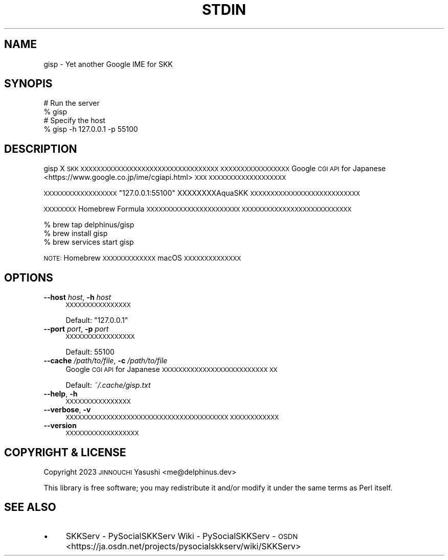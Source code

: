 .\" Automatically generated by Pod::Man 4.11 (Pod::Simple 3.35)
.\"
.\" Standard preamble:
.\" ========================================================================
.de Sp \" Vertical space (when we can't use .PP)
.if t .sp .5v
.if n .sp
..
.de Vb \" Begin verbatim text
.ft CW
.nf
.ne \\$1
..
.de Ve \" End verbatim text
.ft R
.fi
..
.\" Set up some character translations and predefined strings.  \*(-- will
.\" give an unbreakable dash, \*(PI will give pi, \*(L" will give a left
.\" double quote, and \*(R" will give a right double quote.  \*(C+ will
.\" give a nicer C++.  Capital omega is used to do unbreakable dashes and
.\" therefore won't be available.  \*(C` and \*(C' expand to `' in nroff,
.\" nothing in troff, for use with C<>.
.tr \(*W-
.ds C+ C\v'-.1v'\h'-1p'\s-2+\h'-1p'+\s0\v'.1v'\h'-1p'
.ie n \{\
.    ds -- \(*W-
.    ds PI pi
.    if (\n(.H=4u)&(1m=24u) .ds -- \(*W\h'-12u'\(*W\h'-12u'-\" diablo 10 pitch
.    if (\n(.H=4u)&(1m=20u) .ds -- \(*W\h'-12u'\(*W\h'-8u'-\"  diablo 12 pitch
.    ds L" ""
.    ds R" ""
.    ds C` ""
.    ds C' ""
'br\}
.el\{\
.    ds -- \|\(em\|
.    ds PI \(*p
.    ds L" ``
.    ds R" ''
.    ds C`
.    ds C'
'br\}
.\"
.\" Escape single quotes in literal strings from groff's Unicode transform.
.ie \n(.g .ds Aq \(aq
.el       .ds Aq '
.\"
.\" If the F register is >0, we'll generate index entries on stderr for
.\" titles (.TH), headers (.SH), subsections (.SS), items (.Ip), and index
.\" entries marked with X<> in POD.  Of course, you'll have to process the
.\" output yourself in some meaningful fashion.
.\"
.\" Avoid warning from groff about undefined register 'F'.
.de IX
..
.nr rF 0
.if \n(.g .if rF .nr rF 1
.if (\n(rF:(\n(.g==0)) \{\
.    if \nF \{\
.        de IX
.        tm Index:\\$1\t\\n%\t"\\$2"
..
.        if !\nF==2 \{\
.            nr % 0
.            nr F 2
.        \}
.    \}
.\}
.rr rF
.\"
.\" Accent mark definitions (@(#)ms.acc 1.5 88/02/08 SMI; from UCB 4.2).
.\" Fear.  Run.  Save yourself.  No user-serviceable parts.
.    \" fudge factors for nroff and troff
.if n \{\
.    ds #H 0
.    ds #V .8m
.    ds #F .3m
.    ds #[ \f1
.    ds #] \fP
.\}
.if t \{\
.    ds #H ((1u-(\\\\n(.fu%2u))*.13m)
.    ds #V .6m
.    ds #F 0
.    ds #[ \&
.    ds #] \&
.\}
.    \" simple accents for nroff and troff
.if n \{\
.    ds ' \&
.    ds ` \&
.    ds ^ \&
.    ds , \&
.    ds ~ ~
.    ds /
.\}
.if t \{\
.    ds ' \\k:\h'-(\\n(.wu*8/10-\*(#H)'\'\h"|\\n:u"
.    ds ` \\k:\h'-(\\n(.wu*8/10-\*(#H)'\`\h'|\\n:u'
.    ds ^ \\k:\h'-(\\n(.wu*10/11-\*(#H)'^\h'|\\n:u'
.    ds , \\k:\h'-(\\n(.wu*8/10)',\h'|\\n:u'
.    ds ~ \\k:\h'-(\\n(.wu-\*(#H-.1m)'~\h'|\\n:u'
.    ds / \\k:\h'-(\\n(.wu*8/10-\*(#H)'\z\(sl\h'|\\n:u'
.\}
.    \" troff and (daisy-wheel) nroff accents
.ds : \\k:\h'-(\\n(.wu*8/10-\*(#H+.1m+\*(#F)'\v'-\*(#V'\z.\h'.2m+\*(#F'.\h'|\\n:u'\v'\*(#V'
.ds 8 \h'\*(#H'\(*b\h'-\*(#H'
.ds o \\k:\h'-(\\n(.wu+\w'\(de'u-\*(#H)/2u'\v'-.3n'\*(#[\z\(de\v'.3n'\h'|\\n:u'\*(#]
.ds d- \h'\*(#H'\(pd\h'-\w'~'u'\v'-.25m'\f2\(hy\fP\v'.25m'\h'-\*(#H'
.ds D- D\\k:\h'-\w'D'u'\v'-.11m'\z\(hy\v'.11m'\h'|\\n:u'
.ds th \*(#[\v'.3m'\s+1I\s-1\v'-.3m'\h'-(\w'I'u*2/3)'\s-1o\s+1\*(#]
.ds Th \*(#[\s+2I\s-2\h'-\w'I'u*3/5'\v'-.3m'o\v'.3m'\*(#]
.ds ae a\h'-(\w'a'u*4/10)'e
.ds Ae A\h'-(\w'A'u*4/10)'E
.    \" corrections for vroff
.if v .ds ~ \\k:\h'-(\\n(.wu*9/10-\*(#H)'\s-2\u~\d\s+2\h'|\\n:u'
.if v .ds ^ \\k:\h'-(\\n(.wu*10/11-\*(#H)'\v'-.4m'^\v'.4m'\h'|\\n:u'
.    \" for low resolution devices (crt and lpr)
.if \n(.H>23 .if \n(.V>19 \
\{\
.    ds : e
.    ds 8 ss
.    ds o a
.    ds d- d\h'-1'\(ga
.    ds D- D\h'-1'\(hy
.    ds th \o'bp'
.    ds Th \o'LP'
.    ds ae ae
.    ds Ae AE
.\}
.rm #[ #] #H #V #F C
.\" ========================================================================
.\"
.IX Title "STDIN 1"
.TH STDIN 1 "2024-01-22" "perl v5.30.3" "User Contributed Perl Documentation"
.\" For nroff, turn off justification.  Always turn off hyphenation; it makes
.\" way too many mistakes in technical documents.
.if n .ad l
.nh
.SH "NAME"
gisp \- Yet another Google IME for SKK
.SH "SYNOPIS"
.IX Header "SYNOPIS"
.Vb 2
\&    # Run the server
\&    % gisp
\&
\&    # Specify the host
\&    % gisp \-h 127.0.0.1 \-p 55100
.Ve
.SH "DESCRIPTION"
.IX Header "DESCRIPTION"
gisp X \s-1SKK XXXXXXXXXXXXXXXXXXXXXXXXXXXXXXXXXX
XXXXXXXXXXXXXXXXX\s0
Google \s-1CGI API\s0 for Japanese <https://www.google.co.jp/ime/cgiapi.html> \s-1XXX
XXXXXXXXXXXXXXXXXXX\s0
.PP
\&\s-1XXXXXXXXXXXXXXXXXX\s0\f(CW\*(C`127.0.0.1:55100\*(C'\fR XXXXXXXXAquaSKK
\&\s-1XXXXXXXXXXXXXXXXXXXXXXXXXXX\s0
.PP
\&\s-1XXXXXXXX\s0 Homebrew Formula \s-1XXXXXXXXXXXXXXXXXXXXXXX
XXXXXXXXXXXXXXXXXXXXXXXXXXX\s0
.PP
.Vb 3
\&    % brew tap delphinus/gisp
\&    % brew install gisp
\&    % brew services start gisp
.Ve
.PP
\&\s-1NOTE:\s0 Homebrew \s-1XXXXXXXXXXXXX\s0 macOS \s-1XXXXXXXXXXXXXX\s0
.SH "OPTIONS"
.IX Header "OPTIONS"
.IP "\fB\-\-host\fR \fIhost\fR, \fB\-h\fR \fIhost\fR" 4
.IX Item "--host host, -h host"
\&\s-1XXXXXXXXXXXXXXXX\s0
.Sp
Default: \f(CW"127.0.0.1"\fR
.IP "\fB\-\-port\fR \fIport\fR, \fB\-p\fR \fIport\fR" 4
.IX Item "--port port, -p port"
\&\s-1XXXXXXXXXXXXXXXXX\s0
.Sp
Default: \f(CW55100\fR
.IP "\fB\-\-cache\fR \fI/path/to/file\fR, \fB\-c\fR \fI/path/to/file\fR" 4
.IX Item "--cache /path/to/file, -c /path/to/file"
Google \s-1CGI API\s0 for Japanese \s-1XXXXXXXXXXXXXXXXXXXXXXXXXX
XX\s0
.Sp
Default: \fI~/.cache/gisp.txt\fR
.IP "\fB\-\-help\fR, \fB\-h\fR" 4
.IX Item "--help, -h"
\&\s-1XXXXXXXXXXXXXXXX\s0
.IP "\fB\-\-verbose\fR, \fB\-v\fR" 4
.IX Item "--verbose, -v"
\&\s-1XXXXXXXXXXXXXXXXXXXXXXXXXXXXXXXXXXXXXXXX
XXXXXXXXXXXX\s0
.IP "\fB\-\-version\fR" 4
.IX Item "--version"
\&\s-1XXXXXXXXXXXXXXXXXX\s0
.SH "COPYRIGHT & LICENSE"
.IX Header "COPYRIGHT & LICENSE"
Copyright 2023 \s-1JINNOUCHI\s0 Yasushi <me@delphinus.dev>
.PP
This library is free software; you may redistribute it and/or modify it under
the same terms as Perl itself.
.SH "SEE ALSO"
.IX Header "SEE ALSO"
.IP "\(bu" 4
SKKServ \- PySocialSKKServ Wiki \- PySocialSKKServ \- \s-1OSDN\s0 <https://ja.osdn.net/projects/pysocialskkserv/wiki/SKKServ>
